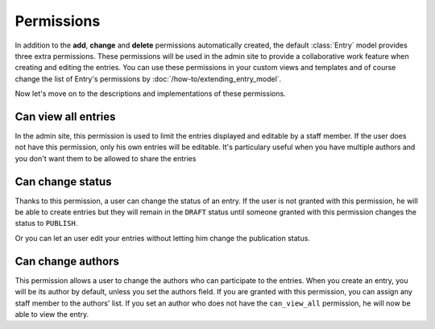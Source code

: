 ===========
Permissions
===========

.. module:: zinnia.models.entry

In addition to the **add**, **change** and **delete** permissions
automatically created, the default :class:`Entry` model provides three
extra permissions. These permissions will be used in the admin site to
provide a collaborative work feature when creating and editing the
entries. You can use these permissions in your custom views and templates
and of course change the list of Entry's permissions by
:doc:`/how-to/extending_entry_model`.

.. seealso::
   :attr:`django.db.models.Options.permissions` for more information about
   the permissions on the Django models.

Now let's move on to the descriptions and implementations of these
permissions.

.. _can-view-all:

Can view all entries
====================

In the admin site, this permission is used to limit the entries displayed
and editable by a staff member. If the user does not have this permission,
only his own entries will be editable. It's particulary useful when you
have multiple authors and you don't want them to be allowed to share the
entries

.. _can-change-status:

Can change status
=================

Thanks to this permission, a user can change the status of an entry. If the
user is not granted with this permission, he will be able to create entries
but they will remain in the ``DRAFT`` status until someone granted with this
permission changes the status to ``PUBLISH``.

Or you can let an user edit your entries without letting him change the
publication status.

.. _can-change-author:

Can change authors
==================

This permission allows a user to change the authors who can participate to
the entries. When you create an entry, you will be its author by default,
unless you set the authors field. If you are granted with this permission,
you can assign any staff member to the authors' list. If you set an author
who does not have the ``can_view_all`` permission, he will now be able to
view the entry.
